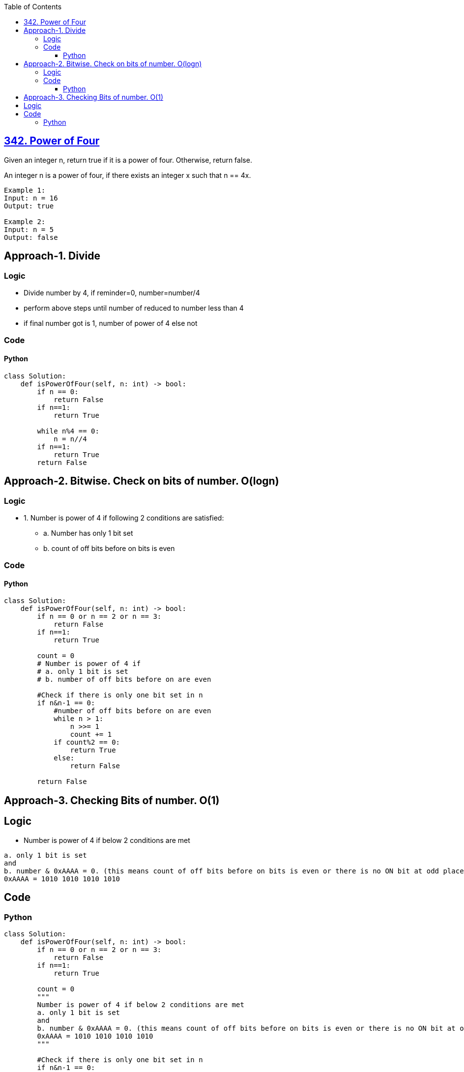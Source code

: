 :toc:
:toclevels: 6

== link:https://leetcode.com/problems/power-of-four/description/[342. Power of Four]
Given an integer n, return true if it is a power of four. Otherwise, return false.

An integer n is a power of four, if there exists an integer x such that n == 4x.
```
Example 1:
Input: n = 16
Output: true

Example 2:
Input: n = 5
Output: false
```

== Approach-1. Divide
=== Logic
* Divide number by 4, if reminder=0, number=number/4
* perform above steps until number of reduced to number less than 4
* if final number got is 1, number of power of 4 else not

=== Code
==== Python
```py
class Solution:
    def isPowerOfFour(self, n: int) -> bool:
        if n == 0:
            return False
        if n==1:
            return True
        
        while n%4 == 0:
            n = n//4
        if n==1:
            return True
        return False
```

== Approach-2. Bitwise. Check on bits of number. O(logn)
=== Logic
* 1. Number is power of 4 if following 2 conditions are satisfied:
** a. Number has only 1 bit set
** b. count of off bits before on bits is even

=== Code
==== Python
```py
class Solution:
    def isPowerOfFour(self, n: int) -> bool:
        if n == 0 or n == 2 or n == 3:
            return False
        if n==1:
            return True

        count = 0
        # Number is power of 4 if 
        # a. only 1 bit is set
        # b. number of off bits before on are even

        #Check if there is only one bit set in n
        if n&n-1 == 0:
            #number of off bits before on are even
            while n > 1:
                n >>= 1
                count += 1
            if count%2 == 0:
                return True
            else:
                return False
 
        return False
```

== Approach-3. Checking Bits of number. O(1)
== Logic
* Number is power of 4 if below 2 conditions are met
```c
a. only 1 bit is set
and
b. number & 0xAAAA = 0. (this means count of off bits before on bits is even or there is no ON bit at odd place)
0xAAAA = 1010 1010 1010 1010
```

== Code
=== Python
```py
class Solution:
    def isPowerOfFour(self, n: int) -> bool:
        if n == 0 or n == 2 or n == 3:
            return False
        if n==1:
            return True

        count = 0
        """
        Number is power of 4 if below 2 conditions are met
        a. only 1 bit is set
        and
        b. number & 0xAAAA = 0. (this means count of off bits before on bits is even or there is no ON bit at odd place)
        0xAAAA = 1010 1010 1010 1010
        """

        #Check if there is only one bit set in n
        if n&n-1 == 0:
            #number of off bits before on are even
            if n & 0xAAAAAAAA == 0:
                return True
 
        return False
```
